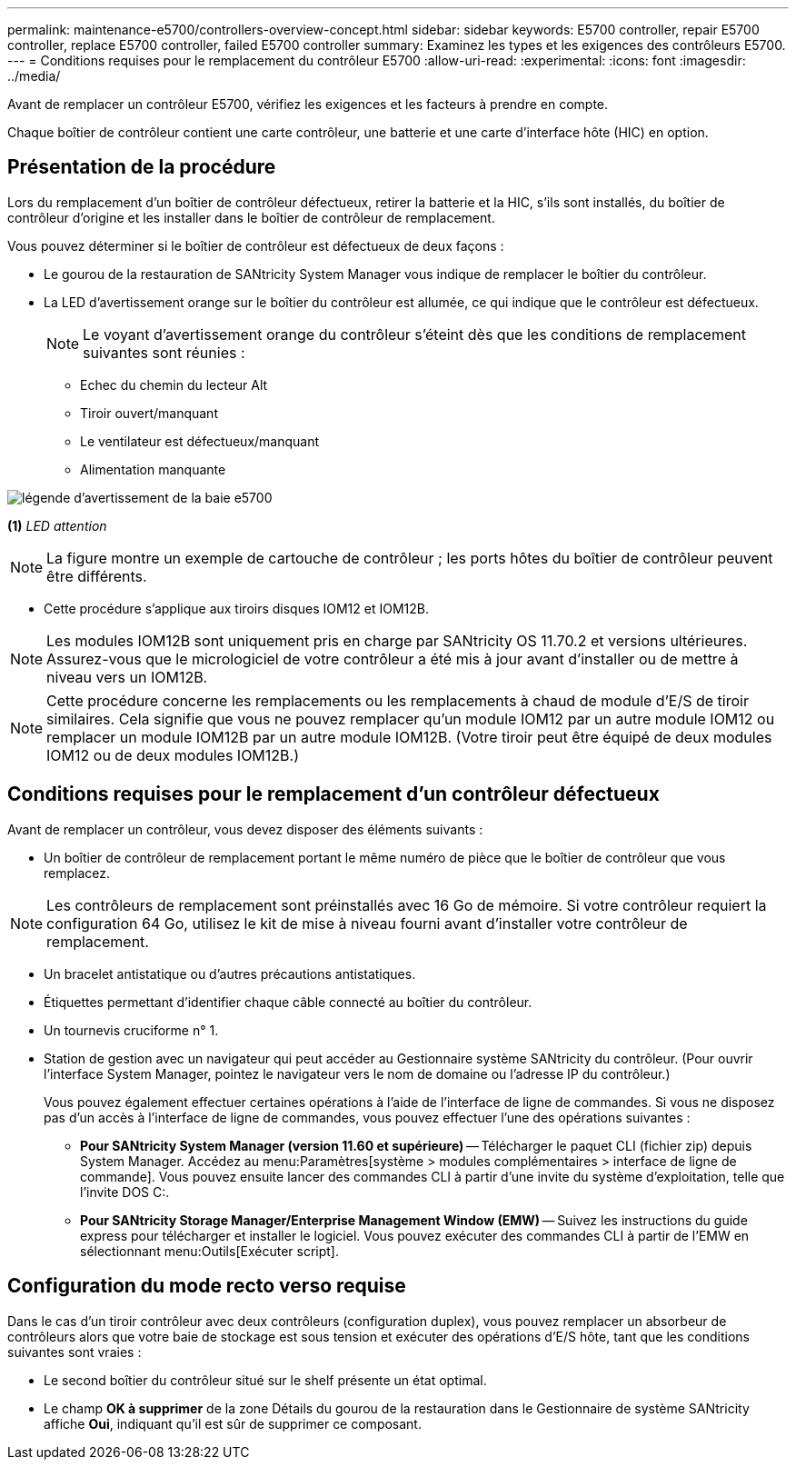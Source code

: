 ---
permalink: maintenance-e5700/controllers-overview-concept.html 
sidebar: sidebar 
keywords: E5700 controller, repair E5700 controller, replace E5700 controller, failed E5700 controller 
summary: Examinez les types et les exigences des contrôleurs E5700. 
---
= Conditions requises pour le remplacement du contrôleur E5700
:allow-uri-read: 
:experimental: 
:icons: font
:imagesdir: ../media/


[role="lead"]
Avant de remplacer un contrôleur E5700, vérifiez les exigences et les facteurs à prendre en compte.

Chaque boîtier de contrôleur contient une carte contrôleur, une batterie et une carte d'interface hôte (HIC) en option.



== Présentation de la procédure

Lors du remplacement d'un boîtier de contrôleur défectueux, retirer la batterie et la HIC, s'ils sont installés, du boîtier de contrôleur d'origine et les installer dans le boîtier de contrôleur de remplacement.

Vous pouvez déterminer si le boîtier de contrôleur est défectueux de deux façons :

* Le gourou de la restauration de SANtricity System Manager vous indique de remplacer le boîtier du contrôleur.
* La LED d'avertissement orange sur le boîtier du contrôleur est allumée, ce qui indique que le contrôleur est défectueux.
+
[]
====

NOTE: Le voyant d'avertissement orange du contrôleur s'éteint dès que les conditions de remplacement suivantes sont réunies :

** Echec du chemin du lecteur Alt
** Tiroir ouvert/manquant
** Le ventilateur est défectueux/manquant
** Alimentation manquante


====


image::../media/e5700_attention_led_callout.png[légende d'avertissement de la baie e5700]

*(1)* _LED attention_


NOTE: La figure montre un exemple de cartouche de contrôleur ; les ports hôtes du boîtier de contrôleur peuvent être différents.

* Cette procédure s'applique aux tiroirs disques IOM12 et IOM12B.



NOTE: Les modules IOM12B sont uniquement pris en charge par SANtricity OS 11.70.2 et versions ultérieures. Assurez-vous que le micrologiciel de votre contrôleur a été mis à jour avant d'installer ou de mettre à niveau vers un IOM12B.


NOTE: Cette procédure concerne les remplacements ou les remplacements à chaud de module d'E/S de tiroir similaires. Cela signifie que vous ne pouvez remplacer qu'un module IOM12 par un autre module IOM12 ou remplacer un module IOM12B par un autre module IOM12B. (Votre tiroir peut être équipé de deux modules IOM12 ou de deux modules IOM12B.)



== Conditions requises pour le remplacement d'un contrôleur défectueux

Avant de remplacer un contrôleur, vous devez disposer des éléments suivants :

* Un boîtier de contrôleur de remplacement portant le même numéro de pièce que le boîtier de contrôleur que vous remplacez.



NOTE: Les contrôleurs de remplacement sont préinstallés avec 16 Go de mémoire. Si votre contrôleur requiert la configuration 64 Go, utilisez le kit de mise à niveau fourni avant d'installer votre contrôleur de remplacement.

* Un bracelet antistatique ou d'autres précautions antistatiques.
* Étiquettes permettant d'identifier chaque câble connecté au boîtier du contrôleur.
* Un tournevis cruciforme n° 1.
* Station de gestion avec un navigateur qui peut accéder au Gestionnaire système SANtricity du contrôleur. (Pour ouvrir l'interface System Manager, pointez le navigateur vers le nom de domaine ou l'adresse IP du contrôleur.)
+
Vous pouvez également effectuer certaines opérations à l'aide de l'interface de ligne de commandes. Si vous ne disposez pas d'un accès à l'interface de ligne de commandes, vous pouvez effectuer l'une des opérations suivantes :

+
** *Pour SANtricity System Manager (version 11.60 et supérieure)* -- Télécharger le paquet CLI (fichier zip) depuis System Manager. Accédez au menu:Paramètres[système > modules complémentaires > interface de ligne de commande]. Vous pouvez ensuite lancer des commandes CLI à partir d'une invite du système d'exploitation, telle que l'invite DOS C:.
** *Pour SANtricity Storage Manager/Enterprise Management Window (EMW)* -- Suivez les instructions du guide express pour télécharger et installer le logiciel. Vous pouvez exécuter des commandes CLI à partir de l'EMW en sélectionnant menu:Outils[Exécuter script].






== Configuration du mode recto verso requise

Dans le cas d'un tiroir contrôleur avec deux contrôleurs (configuration duplex), vous pouvez remplacer un absorbeur de contrôleurs alors que votre baie de stockage est sous tension et exécuter des opérations d'E/S hôte, tant que les conditions suivantes sont vraies :

* Le second boîtier du contrôleur situé sur le shelf présente un état optimal.
* Le champ *OK à supprimer* de la zone Détails du gourou de la restauration dans le Gestionnaire de système SANtricity affiche *Oui*, indiquant qu'il est sûr de supprimer ce composant.

